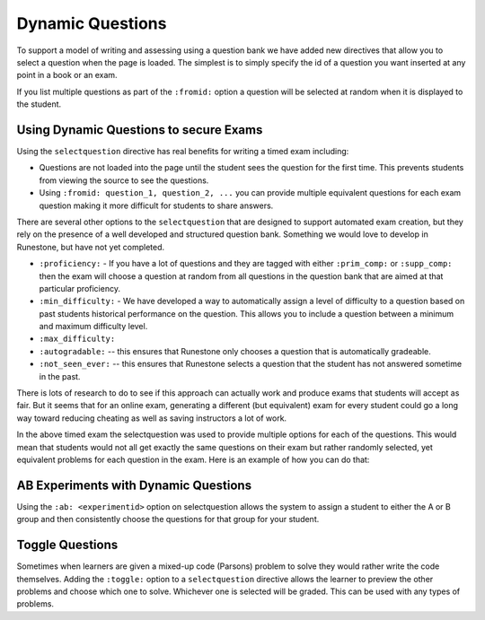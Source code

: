 Dynamic Questions
=================

To support a model of writing and assessing using a question bank we have
added new directives that allow you to select a question when the page is loaded.
The simplest is to simply specify the id of a question you want inserted at
any point in a book or an exam.

.. selectquestion:: dynamic_q_1
    :fromid: question1_2

.. reveal:: dynamic_q_1_src
   :showtitle: Show Source
   :hidetitle: Hide Source
   :modaltitle: Foo

   .. code-block::

       .. selectquestion:: dynamic_q_1
          :fromid: question1_2

If you list multiple questions as part of the ``:fromid:`` option a question will be selected at random when it is displayed to the student.

Using Dynamic Questions to secure Exams
---------------------------------------

Using the ``selectquestion`` directive has real benefits for writing a timed exam including:

* Questions are not loaded into the page until the student sees the question for the first time.  This prevents students from viewing the source to see the questions.
* Using ``:fromid: question_1, question_2, ...`` you can provide multiple equivalent questions for each exam question making it more difficult for students to share answers.

There are several other options to the ``selectquestion`` that are designed to support automated exam creation, but they rely on the presence of a well developed and structured question bank.  Something we would love to develop in Runestone, but have not yet completed.

* ``:proficiency:`` - If you have a lot of questions and they are tagged with either ``:prim_comp:`` or ``:supp_comp:``  then the exam will choose a question at random from all questions in the question bank that are aimed at that particular proficiency.

* ``:min_difficulty:`` - We have developed a way to automatically assign a level of difficulty to a question based on past students historical performance on the question.  This allows you to include a question between a minimum and maximum difficulty level.
* ``:max_difficulty:``
* ``:autogradable:`` -- this ensures that Runestone only chooses a question that is automatically gradeable.
* ``:not_seen_ever:`` -- this ensures that Runestone selects a question that the student has not answered sometime in the past.

There is lots of research to do to see if this approach can actually work and produce exams that students will accept as fair.  But it seems that for an online exam, generating a different (but equivalent) exam for every student could go a long way toward reducing cheating as well as saving instructors a lot of work.

.. timed:: timed2
    :timelimit: 10

    .. activecode:: units7
        :nocodelens:

        This is some question text.

        And this is more question text

        ~~~~
        def add(a,b):
            return 4

        from unittest.gui import TestCaseGui

        class myTests(TestCaseGui):

            def testOne(self):
                self.assertEqual(add(2,2),4,"A feedback string when the test fails")
                self.assertAlmostEqual(add(2.0,3.0), 5.0, 1, "Try adding your parmeters")

        myTests().main()

    .. selectquestion:: dynamic_q_0
        :fromid: question1_ma
        :points: 5


    .. selectquestion:: dynamic_q_2
        :fromid: qce_1, question1_1, mchoice_random
        :points: 5

    .. selectquestion:: dynamic_q_3
        :fromid: units2
        :points: 2

    .. selectquestion:: dynamic_q_4
        :fromid: morning, per_person_cost
        :points: 2

In the above timed exam the selectquestion was used to provide multiple options for each of the questions.  This would mean that students would not all get exactly the same questions on their exam but rather randomly selected, yet equivalent problems for each question in the exam.  Here is an example of how you can do that:

.. reveal:: dynamic_q_4_src
   :showtitle: Show Source
   :hidetitle: Hide Source
   :modaltitle: Foo

   .. code-block::

       .. selectquestion:: dynamic_q_4
           :fromid: morning, per_person_cost
           :points: 2


AB Experiments with Dynamic Questions
-------------------------------------

Using the ``:ab: <experimentid>`` option on selectquestion allows the system to assign a student to either the A or B group and then consistently choose the questions for that group for your student.

.. selectquestion:: ab_example
   :ab: abexperiment1
   :fromid: test_question2_3_2, test_question2_4_1
   :points: 10


.. reveal:: ab_example_src
   :showtitle: Show Source
   :hidetitle: Hide Source
   :modaltitle: Foo

   .. code-block::

      .. selectquestion:: ab_example
         :ab: abexperiment1
         :fromid: test_question2_3_2, test_question2_4_1
         :points: 10



Toggle Questions
----------------

Sometimes when learners are given a mixed-up code (Parsons) problem to solve they would rather write the code themselves.  Adding the ``:toggle:`` option to a ``selectquestion`` directive allows the learner to preview the other problems and choose which one to solve.  Whichever one is selected will be graded. This can be used with any types of problems.

.. selectquestion:: dynamic_toggle_1
   :fromid: exp1_pp1a, exp1_q1_write
   :toggle:

.. reveal:: dynamic_toggle_1_src
   :showtitle: Show Source
   :hidetitle: Hide Source
   :modaltitle: Foo

   .. code-block::

      .. selectquestion:: dynamic_toggle_1
         :fromid: exp1_pp1a, exp1_q1_write
         :toggle:
